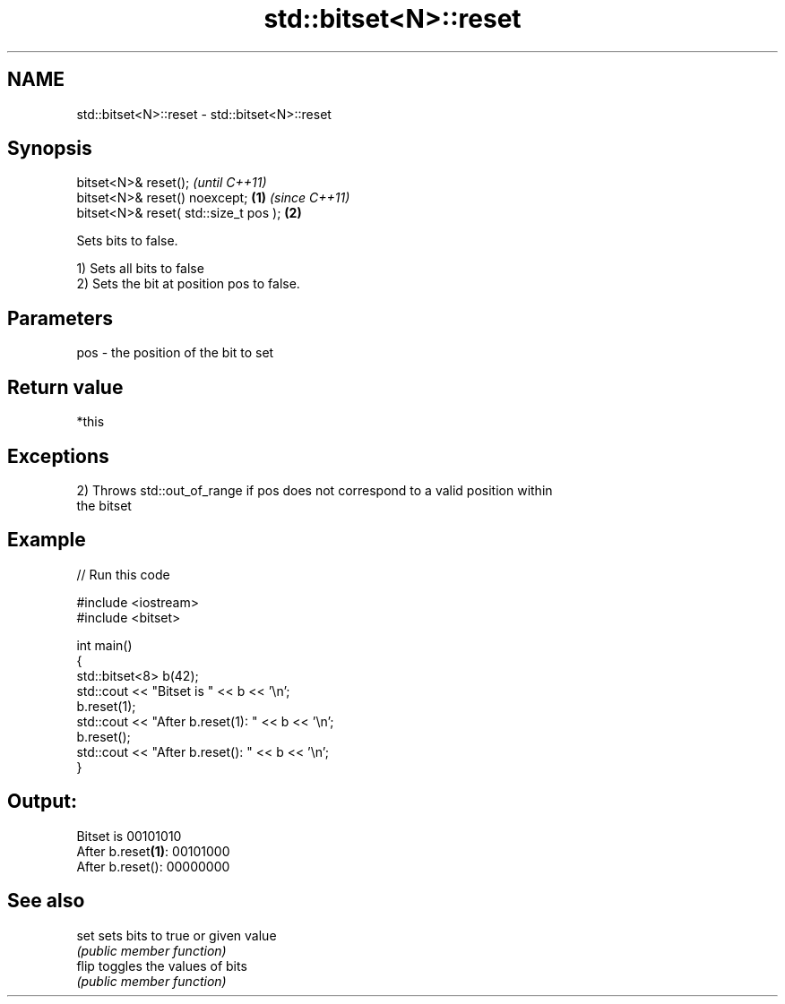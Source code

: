 .TH std::bitset<N>::reset 3 "2019.08.27" "http://cppreference.com" "C++ Standard Libary"
.SH NAME
std::bitset<N>::reset \- std::bitset<N>::reset

.SH Synopsis
   bitset<N>& reset();                          \fI(until C++11)\fP
   bitset<N>& reset() noexcept;         \fB(1)\fP     \fI(since C++11)\fP
   bitset<N>& reset( std::size_t pos );     \fB(2)\fP

   Sets bits to false.

   1) Sets all bits to false
   2) Sets the bit at position pos to false.

.SH Parameters

   pos - the position of the bit to set

.SH Return value

   *this

.SH Exceptions

   2) Throws std::out_of_range if pos does not correspond to a valid position within
   the bitset

.SH Example

   
// Run this code

 #include <iostream>
 #include <bitset>

 int main()
 {
     std::bitset<8> b(42);
     std::cout << "Bitset is         " << b << '\\n';
     b.reset(1);
     std::cout << "After b.reset(1): " << b << '\\n';
     b.reset();
     std::cout << "After b.reset():  " << b << '\\n';
 }

.SH Output:

 Bitset is         00101010
 After b.reset\fB(1)\fP: 00101000
 After b.reset():  00000000

.SH See also

   set  sets bits to true or given value
        \fI(public member function)\fP
   flip toggles the values of bits
        \fI(public member function)\fP
